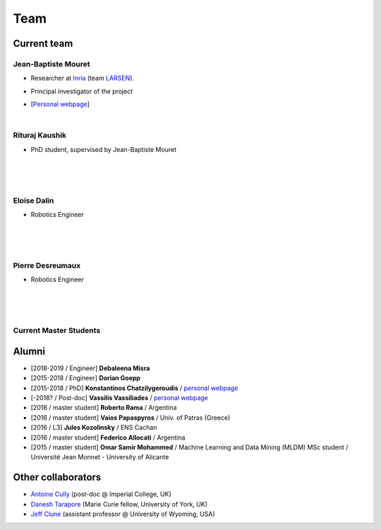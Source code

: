 Team
============

Current team
--------------


Jean-Baptiste Mouret
^^^^^^^^^^^^^^^^^^^^^^^^
.. image:: pics/jbm.jpg
   :width: 100 px
   :alt: JB Mouret
   :align: left

- Researcher at `Inria <http://www.inria.fr>`_ (team `LARSEN <http://team.inria.fr/larsen>`_).
- Principal investigator of the project
- [`Personal webpage <http://pages.isir.upmc.fr/~mouret/>`_]

  |

Rituraj Kaushik
^^^^^^^^^^^^^^^^^^^^^^^^
.. image:: pics/rituraj_kaushik.png
   :width: 100 px
   :alt: Rituraj Kaushik
   :align: left

- PhD student, supervised by Jean-Baptiste Mouret

  |
  |
  |

Eloise Dalin
^^^^^^^^^^^^^
.. image:: pics/eloise_dalin.jpg
   :width: 100 px
   :alt: Eloise Dalin
   :align: left

- Robotics Engineer

  |
  |
  |

Pierre Desreumaux
^^^^^^^^^^^^^^^^^
.. image:: pics/pierre_desreumaux.jpg
   :width: 100 px
   :alt: Pierre Desreumaux
   :align: left

- Robotics Engineer

  |
  |
  |

Current Master Students
^^^^^^^^^^^^^^^^^^^^^^^^

Alumni
----------
- [2018-2019 / Engineer] **Debaleena Misra**
- [2015-2018 / Engineer] **Dorian Goepp**
- [2015-2018 / PhD] **Konstantinos Chatzilygeroudis** / `personal webpage <http://costashatz.github.io/>`_
- [-2018? / Post-doc] **Vassilis Vassiliades** / `personal webpage <https://www.researchgate.net/profile/Vassilis_Vassiliades>`_
- [2018 / master student] **Roberto Rama** / Argentina
- [2016 / master student] **Vaios Papaspyros** / Univ. of Patras (Greece)
- [2016 / L3] **Jules Kozolinsky** / ENS Cachan
- [2016 / master student] **Federico Allocati** / Argentina
- [2015 / master student] **Omar Samir Mohammed** / Machine Learning and Data Mining (MLDM) MSc student / Université Jean Monnet - University of Alicante

Other collaborators
-------------------
- `Antoine Cully <http://pages.isir.upmc.fr/~cully/website/>`_ (post-doc @ Imperial College, UK)
- `Danesh Tarapore <https://pure.york.ac.uk/portal/en/researchers/danesh-sarosh-tarapore(58b2cda2-5ff5-4257-adee-58f44d761452).html>`_ (Marie Curie fellow, University of York, UK)
- `Jeff Clune <http://www.jeffclune.com>`_ (assistant professor @ University of Wyoming, USA)
